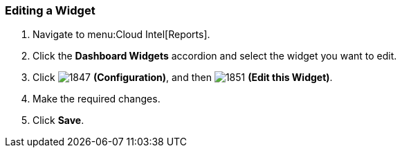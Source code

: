 [[_to_edit_a_widget]]
=== Editing a Widget


. Navigate to menu:Cloud Intel[Reports].
. Click the *Dashboard Widgets* accordion and select the widget you want to edit.
. Click  image:1847.png[] *(Configuration)*, and then  image:1851.png[] *(Edit this Widget)*.
. Make the required changes.
. Click *Save*. 


